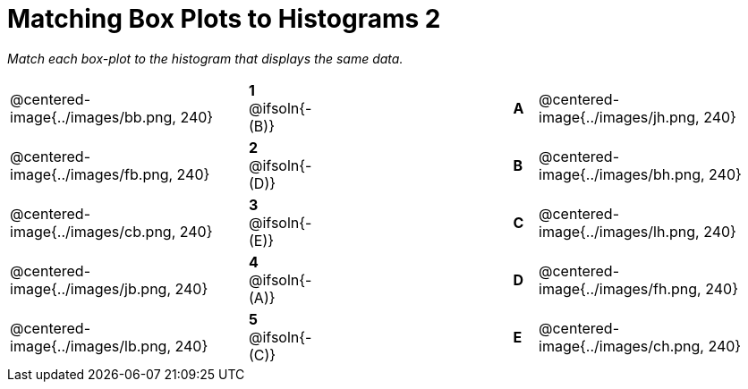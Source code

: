 = Matching Box Plots to Histograms 2

++++
<style>
img { width: 200px; }
.centered-image { padding: 1ex 0 !important; }
</style>
++++

__Match each box-plot to the histogram that displays the same data.__

[.FillVerticalSpace, cols=".^10a,^.^3a,8,^.^1a,.^10a",stripes="none",grid="none",frame="none"]
|===
| @centered-image{../images/bb.png, 240}
|*1* @ifsoln{- (B)}||*A*
| @centered-image{../images/jh.png, 240}

| @centered-image{../images/fb.png, 240}
|*2* @ifsoln{- (D)}||*B*
| @centered-image{../images/bh.png, 240}

| @centered-image{../images/cb.png, 240}
|*3* @ifsoln{- (E)}||*C*
| @centered-image{../images/lh.png, 240}

| @centered-image{../images/jb.png, 240}
|*4* @ifsoln{- (A)}||*D*
| @centered-image{../images/fh.png, 240}

| @centered-image{../images/lb.png, 240}
|*5* @ifsoln{- +(C)+}||*E*
| @centered-image{../images/ch.png, 240}

|===

